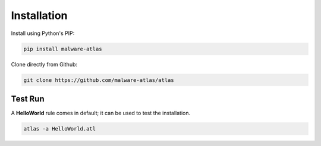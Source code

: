 *******************
Installation
*******************

Install using Python's PIP:

.. code-block:: console

   pip install malware-atlas

Clone directly from Github:

.. code-block:: console

   git clone https://github.com/malware-atlas/atlas

Test Run
========

A **HelloWorld** rule comes in default; it can be used to test the installation.

.. code-block:: console

   atlas -a HelloWorld.atl

   